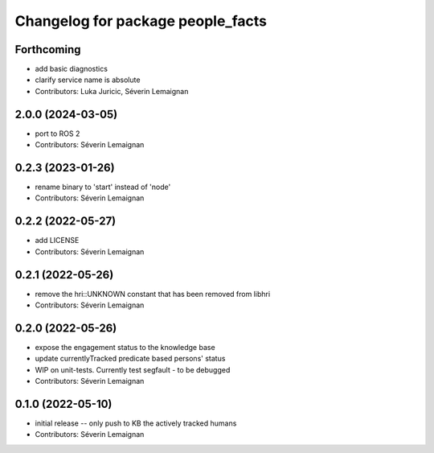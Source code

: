 ^^^^^^^^^^^^^^^^^^^^^^^^^^^^^^^^^^
Changelog for package people_facts
^^^^^^^^^^^^^^^^^^^^^^^^^^^^^^^^^^

Forthcoming
-----------
* add basic diagnostics
* clarify service name is absolute
* Contributors: Luka Juricic, Séverin Lemaignan

2.0.0 (2024-03-05)
------------------
* port to ROS 2
* Contributors: Séverin Lemaignan

0.2.3 (2023-01-26)
------------------
* rename binary to 'start' instead of 'node'
* Contributors: Séverin Lemaignan

0.2.2 (2022-05-27)
------------------
* add LICENSE
* Contributors: Séverin Lemaignan

0.2.1 (2022-05-26)
------------------
* remove the hri::UNKNOWN constant that has been removed from libhri
* Contributors: Séverin Lemaignan

0.2.0 (2022-05-26)
------------------
* expose the engagement status to the knowledge base
* update currentlyTracked predicate based persons' status
* WIP on unit-tests. Currently test segfault - to be debugged
* Contributors: Séverin Lemaignan

0.1.0 (2022-05-10)
------------------
* initial release -- only push to KB the actively tracked humans
* Contributors: Séverin Lemaignan
